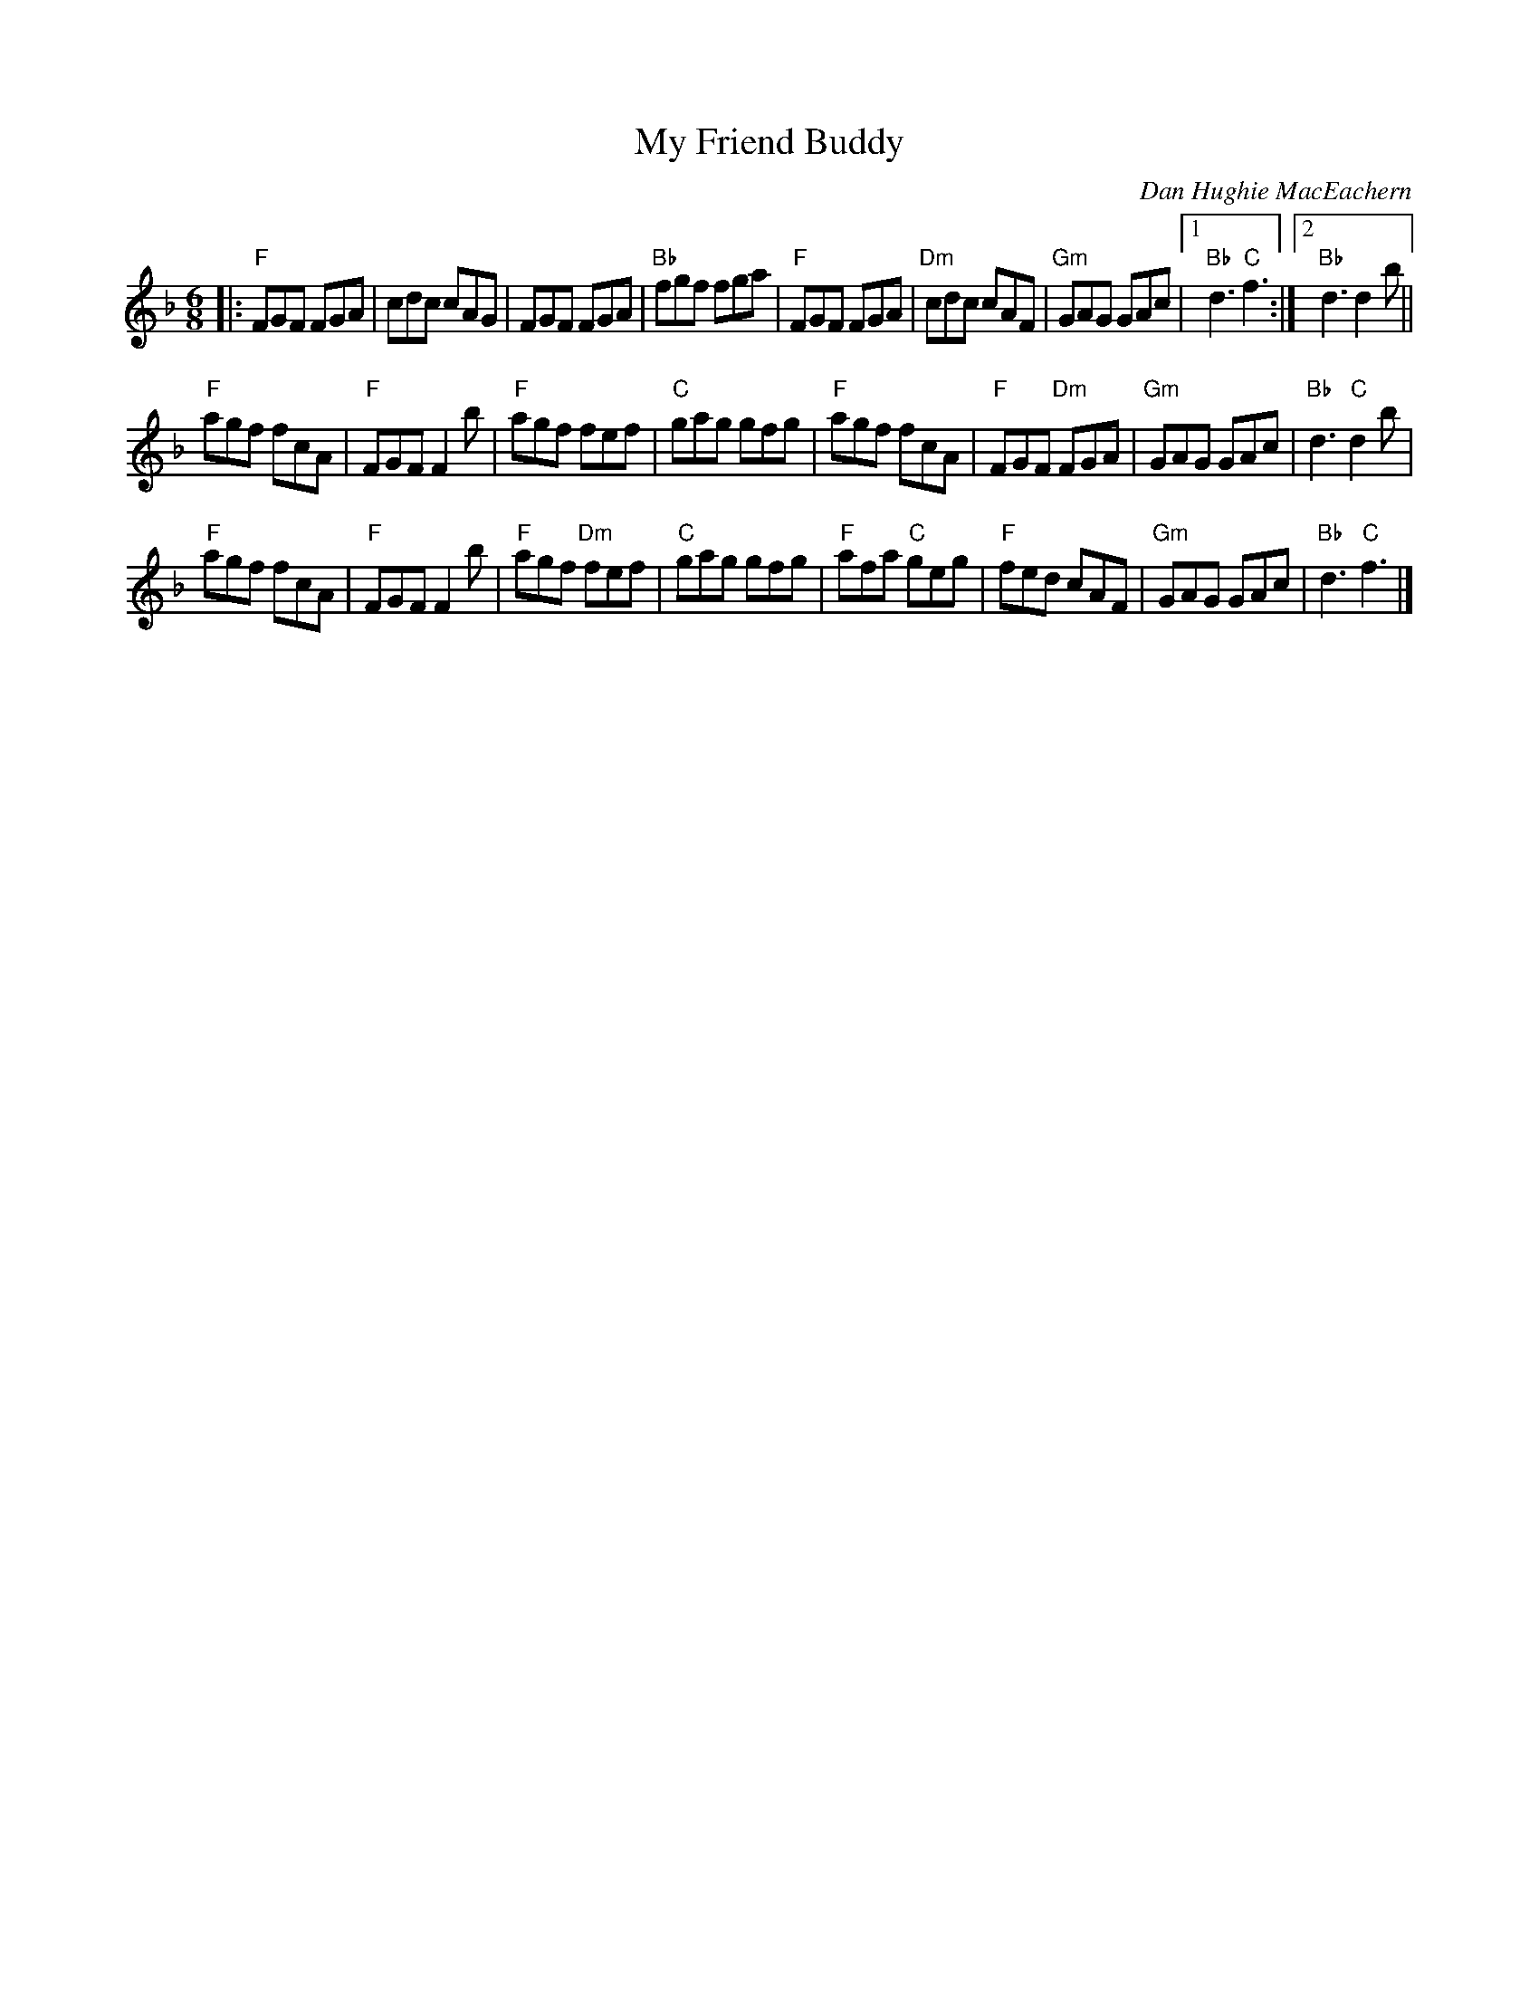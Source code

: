X: 1
T: My Friend Buddy
C: Dan Hughie MacEachern
S: from Carl MacKenzie "Cape Breton Fiddle Medleys"
Z: arr. T. Traub 2-11-2004
R: Jig
M: 6/8
K: F
L: 1/8
|:\
"F"FGF FGA | cdc cAG | FGF FGA | "Bb"fgf fga |\
"F"FGF FGA | "Dm"cdc cAF | "Gm"GAG GAc |\
[1 "Bb"d3 "C"f3 :|[2 "Bb"d3 d2 b ||
"F"agf fcA | "F"FGF F2 b | "F"agf fef | "C"gag gfg |\
"F"agf fcA | "F"FGF "Dm"FGA | "Gm"GAG GAc | "Bb"d3 "C"d2 b |
"F"agf fcA | "F"FGF F2 b | "F"agf "Dm"fef | "C"gag gfg |\
"F"afa "C"geg | "F"fed cAF | "Gm"GAG GAc | "Bb"d3 "C"f3 |]
